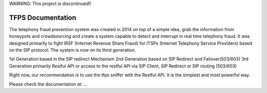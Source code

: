 WARNING: This project is discontinued!!

TFPS Documentation
=======================================

The telephony fraud prevention system was created in 2014 on top of a simple idea, grab the information from honeypots and crowdsourcing and create a system capable to detect and interrupt in real time telephony fraud. It was designed primarily to fight IRSF (Internet Revenue Share Fraud) for ITSPs (Internet Telephony Service Providers) based on the SIP protocol. The system is now on its third generation.

1st Generation based in the SIP redirect Mechanism
2nd Generation based on SIP Redirect and Failover(503/603)
3rd Generation primarily Restful API or access to the restful API via SIP Client, SIP Redirect or SIP routing (503/603)

Right now, our recommendation is to use the tfps sniffer with the Restful API. It is the simplest and most powerful way. 

Please check the documentation at: ...
